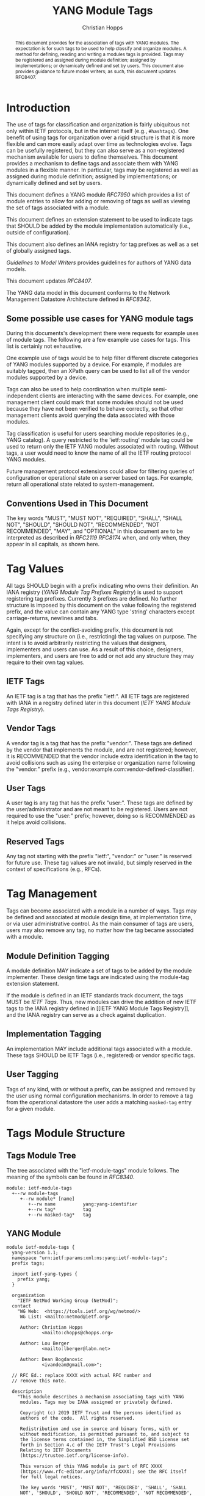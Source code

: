 # -*- fill-column: 69; org-confirm-babel-evaluate: nil -*-

#+TITLE: YANG Module Tags
#+AUTHOR: Christian Hopps
#+EMAIL: chopps@chopps.org
#+AFFILIATION: LabN Consulting, L.L.C.
#+RFC_ADD_AUTHOR: ("Lou Berger" "lberger@labn.net" "LabN Consulting, LLC.")
#+RFC_ADD_AUTHOR: ("Dean Bogdanovic" "ivandean@gmail.com" "Volta Networks")
#+RFC_NAME: draft-ietf-netmod-module-tags
#+RFC_UPDATES: 8407
#+RFC_VERSION: 11
#+RFC_XML_VERSION: 2

# Do: title, table-of-contents ::fixed-width-sections |tables
# Do: ^:sup/sub with curly -:special-strings *:emphasis
# Don't: prop:no-prop-drawers \n:preserve-linebreaks ':use-smart-quotes
#+OPTIONS: prop:nil title:t toc:t \n:nil ::t |:t ^:{} -:t *:t ':nil
#+STARTUP: noalign entitiespretty hidestars noindent showall

#+begin_abstract
This document provides for the association of tags with YANG modules.
The expectation is for such tags to be used to help classify and
organize modules. A method for defining, reading and writing a
modules tags is provided. Tags may be registered and assigned
during module definition; assigned by implementations; or dynamically
defined and set by users. This document also provides guidance to
future model writers; as such, this document updates RFC8407.
#+end_abstract

* Introduction

The use of tags for classification and organization is fairly
ubiquitous not only within IETF protocols, but in the internet itself
(e.g., =#hashtags=). One benefit of using tags for organization over
a rigid structure is that it is more flexible and can more easily
adapt over time as technologies evolve. Tags can be usefully
registered, but they can also serve as a non-registered mechanism
available for users to define themselves. This document provides a
mechanism to define tags and associate them with YANG modules in a
flexible manner. In particular, tags may be registered as well as
assigned during module definition; assigned by implementations; or
dynamically defined and set by users.

This document defines a YANG module [[RFC7950]] which
provides a list of module entries to allow for adding or removing of
tags as well as viewing the set of tags associated with a module.

This document defines an extension statement to be used to indicate
tags that SHOULD be added by the module implementation automatically
(i.e., outside of configuration).

This document also defines an IANA registry for tag prefixes as well
as a set of globally assigned tags.

[[Guidelines to Model Writers]] provides guidelines for authors of YANG
data models.

This document updates [[RFC8407]].

The YANG data model in this document conforms to the Network
Management Datastore Architecture defined in [[RFC8342]].

** Some possible use cases for YANG module tags

During this documents's development there were requests for example
uses of module tags. The following are a few example use cases for
tags. This list is certainly not exhaustive.

One example use of tags would be to help filter different discrete
categories of YANG modules supported by a device. For example, if
modules are suitably tagged, then an XPath query can be used to list
all of the vendor modules supported by a device.

Tags can also be used to help coordination when multiple
semi-independent clients are interacting with the same devices. For
example, one management client could mark that some modules should
not be used because they have not been verified to behave correctly,
so that other management clients avoid querying the data associated
with those modules.

Tag classification is useful for users searching module repositories
(e.g., YANG catalog). A query restricted to the 'ietf:routing' module
tag could be used to return only the IETF YANG modules associated
with routing. Without tags, a user would need to know the name of all
the IETF routing protocol YANG modules.

Future management protocol extensions could allow for filtering
queries of configuration or operational state on a server based on
tags. For example, return all operational state related to
system-management.

** Conventions Used in This Document

The key words "MUST", "MUST NOT", "REQUIRED", "SHALL", "SHALL NOT",
"SHOULD", "SHOULD NOT", "RECOMMENDED", "NOT RECOMMENDED", "MAY", and
"OPTIONAL" in this document are to be interpreted as described in
[[RFC2119]] [[RFC8174]] when, and only when, they appear in all capitals, as
shown here.

* Tag Values

All tags SHOULD begin with a prefix indicating who owns their
definition. An IANA registry ([[YANG Module Tag Prefixes Registry]]) is
used to support registering tag prefixes. Currently 3 prefixes
are defined. No further structure is imposed by this document on the
value following the registered prefix, and the value can contain any
YANG type 'string' characters except carriage-returns, newlines and
tabs.

Again, except for the conflict-avoiding prefix, this document is not
specifying any structure on (i.e., restricting) the tag values on
purpose. The intent is to avoid arbitrarily restricting the values
that designers, implementers and users can use. As a result of this
choice, designers, implementers, and users are free to add or not
add any structure they may require to their own tag values.

** IETF Tags

An IETF tag is a tag that has the prefix "ietf:". All IETF tags are
registered with IANA in a registry defined later in this document
([[IETF YANG Module Tags Registry]]).

** Vendor Tags

A vendor tag is a tag that has the prefix "vendor:". These tags are
defined by the vendor that implements the module, and are not
registered; however, it is RECOMMENDED that the vendor include
extra identification in the tag to avoid collisions such as using the
enterpise or organization name following the "vendor:" prefix (e.g.,
vendor:example.com:vendor-defined-classifier).

** User Tags

A user tag is any tag that has the prefix "user:". These tags are
defined by the user/administrator and are not meant to be registered.
Users are not required to use the "user:" prefix; however, doing so
is RECOMMENDED as it helps avoid collisions.

** Reserved Tags

Any tag not starting with the prefix "ietf:", "vendor:" or "user:" is
reserved for future use. These tag values are not invalid, but simply
reserved in the context of specifications (e.g., RFCs).

* Tag Management

Tags can become associated with a module in a number of ways. Tags
may be defined and associated at module design time, at
implementation time, or via user administrative control. As the main
consumer of tags are users, users may also remove any tag, no matter
how the tag became associated with a module.

** Module Definition Tagging

A module definition MAY indicate a set of tags to be added by the
module implementer. These design time tags are indicated using the
module-tag extension statement.

If the module is defined in an IETF standards track document, the
tags MUST be [[IETF Tags][IETF Tags]]. Thus, new modules can drive the addition of
new IETF tags to the IANA registry defined in [[IETF YANG Module Tags
Registry]], and the IANA registry can serve as a check against
duplication.

** Implementation Tagging

An implementation MAY include additional tags associated with a
module. These tags SHOULD be IETF Tags (i.e., registered) or vendor
specific tags.

** User Tagging

Tags of any kind, with or without a prefix, can be assigned and
removed by the user using normal configuration mechanisms. In order
to remove a tag from the operational datastore the user adds a
matching =masked-tag= entry for a given module.

* Tags Module Structure

** Tags Module Tree

The tree associated with the "ietf-module-tags" module follows. The
meaning of the symbols can be found in [[RFC8340]].

#+NAME: YANG Module Tags Tree Diagram.
#+begin_src bash  :var file=ietf-module-tags :results output verbatim replace :wrap example :exports results
pyang --tree-print-groupings -f tree ${file} | sed -e 's/^/    /'
#+end_src

#+CAPTION: YANG Module Tags Tree Diagram
#+RESULTS: YANG Module Tags Tree Diagram.
#+begin_example
    module: ietf-module-tags
      +--rw module-tags
         +--rw module* [name]
            +--rw name          yang:yang-identifier
            +--rw tag*          tag
            +--rw masked-tag*   tag
#+end_example

** YANG Module

#+NAME: test-validate-module
#+begin_src bash :var module=ietf-module-tags :results silent :exports none
if ! pyang --ietf $module 2>&1; then echo FAIL; else echo OK; fi
#+end_src

#+CAPTION: Module Tags Module
#+NAME: ietf-module-tags
#+header: :results output code silent
#+begin_src yang :exports code :file ietf-module-tags.yang
  module ietf-module-tags {
    yang-version 1.1;
    namespace "urn:ietf:params:xml:ns:yang:ietf-module-tags";
    prefix tags;

    import ietf-yang-types {
      prefix yang;
    }

    organization
      "IETF NetMod Working Group (NetMod)";
    contact
      "WG Web:  <https://tools.ietf.org/wg/netmod/>
       WG List: <mailto:netmod@ietf.org>

       Author: Christian Hopps
               <mailto:chopps@chopps.org>

       Author: Lou Berger
               <mailto:lberger@labn.net>

       Author: Dean Bogdanovic
               <ivandean@gmail.com>";

    // RFC Ed.: replace XXXX with actual RFC number and
    // remove this note.

    description
      "This module describes a mechanism associating tags with YANG
       modules. Tags may be IANA assigned or privately defined.

       Copyright (c) 2019 IETF Trust and the persons identified as
       authors of the code.  All rights reserved.

       Redistribution and use in source and binary forms, with or
       without modification, is permitted pursuant to, and subject to
       the license terms contained in, the Simplified BSD License set
       forth in Section 4.c of the IETF Trust's Legal Provisions
       Relating to IETF Documents
       (https://trustee.ietf.org/license-info).

       This version of this YANG module is part of RFC XXXX
       (https://www.rfc-editor.org/info/rfcXXXX); see the RFC itself
       for full legal notices.

       The key words 'MUST', 'MUST NOT', 'REQUIRED', 'SHALL', 'SHALL
       NOT', 'SHOULD', 'SHOULD NOT', 'RECOMMENDED', 'NOT RECOMMENDED',
       'MAY', and 'OPTIONAL' in this document are to be interpreted as
       described in BCP 14 (RFC 2119) (RFC 8174) when, and only when,
       they appear in all capitals, as shown here.";

    // RFC Ed.: update the date below with the date of RFC publication
    // and RFC number and remove this note.

    revision 1900-01-01 {
      description
        "Initial revision.";
      reference "RFC XXXX: YANG Module Tags";
    }

    typedef tag {
      type string {
        length "1..max";
        pattern '[\S ]+';
      }
      description
        "A tag is a type 'string' value that does not include carriage
         return, newline or tab characters. It SHOULD begin with a
         registered prefix; however, tags without a registered prefix
         SHOULD NOT be treated as invalid.";
    }

    extension module-tag {
      argument tag;
      description
        "The argument 'tag' is of type 'tag'. This extension statement
         is used by module authors to indicate the tags that SHOULD be
         added automatically by the system. As such the origin of the
         value for the pre-defined tags should be set to 'system'
         [RFC8342].";
    }

    container module-tags {
      description
        "Contains the list of modules and their associated tags";
      list module {
        key "name";
        description
          "A list of modules and their associated tags";
        leaf name {
          type yang:yang-identifier;
          mandatory true;
          description
            "The YANG module name.";
        }
        leaf-list tag {
          type tag;
          description
            "Tags associated with the module. See the IANA 'YANG Module
             Tag Prefixes' registry for reserved prefixes and the IANA
             'IETF YANG Module Tags' registry for IETF tags.

             The 'operational' state [RFC8342] view of this list is
             constructed using the following steps:

             1) System tags (i.e., tags of 'system' origin) are added.
             2) User configured tags (i.e., tags of 'intended' origin)
             are added.
             3) Any tag that is equal to a masked-tag is removed.";
        }
        leaf-list masked-tag {
          type tag;
          description
            "The list of tags that should not be associated with this
             module. The user can remove (mask) tags from the
             operational state datastore [RFC8342] by adding them to
             this list. It is not an error to add tags to this list
             that are not associated with the module, but they have no
             operational effect.";
        }
      }
    }
  }
#+end_src

* Other Classifications

It is worth noting that a different YANG module classification
document exists [[RFC8199]]. That document only classifies modules in a
logical manner and does not define tagging or any other mechanisms.
It divides YANG modules into two categories (service or element) and
then into one of three origins: standard, vendor or user. It does
provide a good way to discuss and identify modules in general. This
document defines IETF tags to support [[RFC8199]] style
classification.

* Guidelines to Model Writers

This section updates [[RFC8407]].

** Define Standard Tags

A module MAY indicate, using module-tag extension statements, a set
of tags that are to be automatically associated with it (i.e., not
added through configuration).

#+begin_src yang :preserve-indent t
  module example-module {
    //...
    import module-tags { prefix tags; }

    tags:module-tag "ietf:some-new-tag";
    tags:module-tag "ietf:some-other-tag";
    // ...
  }
#+end_src

The module writer can use existing standard tags, or use new tags
defined in the model definition, as appropriate. For IETF
standardized modules new tags MUST be assigned in the IANA registry
defined below, see [[IETF YANG Module Tags Registry]].

* IANA Considerations

** YANG Module Tag Prefixes Registry

IANA is asked to create a new registry "YANG Module Tag Prefixes"
grouped under a new "Protocol" category named "YANG Module Tags".

This registry allocates tag prefixes. All YANG module tags SHOULD
begin with one of the prefixes in this registry.

Prefix entries in this registry should be short strings consisting of
lowercase ASCII alpha-numeric characters and a final ":" character.

The allocation policy for this registry is Specification Required
[[RFC8126]]. The Reference and Assignee values should be sufficient to
identify and contact the organization that has been allocated the
prefix.

The initial values for this registry are as follows.

| Prefix  | Description                                                     | Reference       | Assignee |
|---------+-----------------------------------------------------------------+-----------------+----------|
| ietf:   | IETF Tags allocated in the IANA IETF YANG Module Tags registry. | [This document] | IETF     |
| vendor: | Non-registered tags allocated by the module implementer.        | [This document] | IETF     |
| user:   | Non-registered tags allocated by and for the user.              | [This document] | IETF     |

Other standards organizations (SDOs) wishing to allocate their own
set of tags should allocate a prefix from this registry.

** IETF YANG Module Tags Registry

IANA is asked to create a new registry "IETF YANG Module Tags" grouped
under a new "Protocol" category "IETF YANG Module Tags". This registry
should be included below "YANG Module Tag Prefixes" when listed on
the same page.

This registry allocates tags that have the registered prefix "ietf:".
New values should be well considered and not achievable through a
combination of already existing IETF tags. IANA assigned tags must
conform to Net-Unicode as defined in [[RFC5198]] and they shall not need
normalization.

The allocation policy for this registry is IETF Review [[RFC8126]].

The initial values for this registry are as follows.

| Tag                        | Description                                                                                                   | Reference       |
|----------------------------+---------------------------------------------------------------------------------------------------------------+-----------------|
| ietf:network-element-class | [[RFC8199]] network element.                                                                                      | [[RFC8199]]         |
| ietf:network-service-class | [[RFC8199]] network service.                                                                                      | [[RFC8199]]         |
| ietf:sdo-defined-class     | Module is defined by a standards organization.                                                                | [[RFC8199]]         |
| ietf:vendor-defined-class  | Module is defined by a vendor.                                                                                | [[RFC8199]]         |
| ietf:user-defined-class    | Module is defined by the user.                                                                                | [[RFC8199]]         |
| ietf:hardware              | Relates to hardware (e.g., inventory).                                                                        | [This document] |
| ietf:software              | Relates to software (e.g., installed OS).                                                                     | [This document] |
| ietf:protocol              | Represents a protocol (often combined with another tag to refine).                                            | [This document] |
| ietf:qos                   | Relates to quality of service.                                                                                | [This document] |
| ietf:network-service-app   | Relates to a network service application (e.g., an NTP server, DNS server, DHCP server, etc).                 | [This document] |
| ietf:system-management     | Relates to system management (e.g., a system management protocol such as syslog, TACAC+, SNMP, netconf, ...). | [This document] |
| ietf:oam                   | Relates to Operations, Administration, and Maintenance (e.g., BFD).                                           | [This document] |
| ietf:routing               | Relates to routing.                                                                                           | [This document] |
| ietf:security              | Related to security.                                                                                          | [This document] |
| ietf:signaling             | Relates to control plane signaling.                                                                           | [This document] |
| ietf:link-management       | Relates to link management.                                                                                   | [This document] |

** Updates to the IETF XML Registry

This document registers a URI in the "IETF XML Registry" [[RFC3688]].
Following the format in [[RFC3688]], the following registrations have been
made:

- URI :: urn:ietf:params:xml:ns:yang:ietf-module-tags
- Registrant Contact :: The IESG.
- XML :: N/A; the requested URI is an XML namespace.

- URI :: urn:ietf:params:xml:ns:yang:ietf-module-tags-state
- Registrant Contact :: The IESG.
- XML :: N/A; the requested URI is an XML namespace.

** Updates to the YANG Module Names Registry

This document registers two YANG modules in the "YANG Module Names"
registry [[RFC6020]]. Following the format in [[RFC6020]], the following
registration have been made:

- name :: ietf-module-tags
- namespace :: urn:ietf:params:xml:ns:yang:ietf-module-tags
- prefix :: tags
- reference :: RFC XXXX (RFC Ed.: replace XXX with actual RFC number and remove this note.)

- name :: ietf-module-tags-state
- namespace :: urn:ietf:params:xml:ns:yang:ietf-module-tags-state
- prefix :: tags
- reference :: RFC XXXX (RFC Ed.: replace XXX with actual RFC number and remove this note.)

* Security Considerations

The YANG module defined in this memo is designed to be accessed via
the NETCONF protocol [[RFC6241]]. The lowest NETCONF layer is the
secure transport layer and the mandatory-to-implement secure
transport is SSH [[RFC6242]].

This document adds the ability to associate tag meta-data with YANG
modules. This document does not define any actions based on these
associations, and none are yet defined, and therefore it does not
by itself introduce any new security considerations directly.

Users of the tag-meta data may define various actions to be taken
based on the tag meta-data. These actions and their definitions are
outside the scope of this document. Users will need to consider the
security implications of any actions they choose to define,
including the potential for a tag to get 'masked' by another user.

* Normative References
** RFC2119
** RFC7950
** RFC8126
** RFC8174
** RFC8342
** RFC8199
** RFC8407
* Informative References
** RFC3688
** RFC5198
** RFC6020
** RFC6241
** RFC6242
** RFC8340

* Examples

The following is a fictional NETCONF example result from a query of
the module tags list. For the sake of brevity only a few module
results are imagined.

#+NAME: test-validate-xml-example
#+begin_src bash :var vfile=xml-example :var module=ietf-module-tags :results silent :exports none
  mkdir -p .validate
  if ! yang2dsdl -x -t data -d .validate -v ${vfile} $module > /dev/null 2>&1; then echo FAIL; else echo OK; fi
#+end_src

#+CAPTION: Example NETCONF Query Output
#+NAME: xml-example
#+begin_src xml :file tests/test-xml-example.xml :results output code silent :exports code
  <ns0:data xmlns:ns0="urn:ietf:params:xml:ns:netconf:base:1.0">
    <t:module-tags xmlns:t="urn:ietf:params:xml:ns:yang:ietf-module-tags">
      <t:module>
        <t:name>ietf-bfd</t:name>
        <t:tag>ietf:network-element-class</t:tag>
        <t:tag>ietf:oam</t:tag>
        <t:tag>ietf:protocol</t:tag>
        <t:tag>ietf:sdo-defined-class</t:tag>
      </t:module>
      <t:module>
        <t:name>ietf-isis</t:name>
        <t:tag>ietf:network-element-class</t:tag>
        <t:tag>ietf:protocol</t:tag>
        <t:tag>ietf:sdo-defined-class</t:tag>
        <t:tag>ietf:routing</t:tag>
      </t:module>
      <t:module>
        <t:name>ietf-ssh-server</t:name>
        <t:tag>ietf:network-element-class</t:tag>
        <t:tag>ietf:protocol</t:tag>
        <t:tag>ietf:sdo-defined-class</t:tag>
        <t:tag>ietf:system-management</t:tag>
      </t:module>
    </t:module-tags>
  </ns0:data>
#+end_src

* Acknowledgements

   Special thanks to Robert Wilton for his help improving the
   introduction and providing the example use cases, as well as
   generating the non-NMDA module.

*  Non-NMDA State Module.
  As per [[RFC8407]] the following is a non-NMDA module to support
  viewing the operational state for non-NMDA compliant servers.

#+NAME: test-validate-state-module
#+begin_src bash :var module=ietf-module-tags-state :results silent :exports none
  if ! pyang --ietf $module 2>&1; then echo FAIL; else echo OK; fi
#+end_src

#+CAPTION: Non-NMDA Module Tags State Module
#+NAME: ietf-module-tags-state
#+header: :results output code silent
#+begin_src yang :exports code :file ietf-module-tags-state.yang
  module ietf-module-tags-state {
    yang-version 1.1;
    namespace "urn:ietf:params:xml:ns:yang:ietf-module-tags-state";
    prefix tags-s;

    import ietf-yang-types {
      prefix yang;
    }
    import ietf-module-tags {
      prefix tags;
    }

    organization
      "IETF NetMod Working Group (NetMod)";
    contact
      "WG Web:  <https://tools.ietf.org/wg/netmod/>
       WG List: <mailto:netmod@ietf.org>

       Author: Christian Hopps
               <mailto:chopps@chopps.org>

       Author: Lou Berger
               <mailto:lberger@labn.net>

       Author: Dean Bogdanovic
               <ivandean@gmail.com>";

    // RFC Ed.: replace XXXX with actual RFC number and
    // remove this note.

    description
      "This module describes a mechanism associating tags with YANG
       modules. Tags may be IANA assigned or privately defined.

       This is a temporary non-NMDA module that is for use by
       implementations that don't yet support NMDA.

       Copyright (c) 2019 IETF Trust and the persons identified as
       authors of the code.  All rights reserved.

       Redistribution and use in source and binary forms, with or
       without modification, is permitted pursuant to, and subject to
       the license terms contained in, the Simplified BSD License set
       forth in Section 4.c of the IETF Trust's Legal Provisions
       Relating to IETF Documents
       (https://trustee.ietf.org/license-info).

       This version of this YANG module is part of RFC XXXX
       (https://www.rfc-editor.org/info/rfcXXXX); see the RFC itself
       for full legal notices.

       The key words 'MUST', 'MUST NOT', 'REQUIRED', 'SHALL', 'SHALL
       NOT', 'SHOULD', 'SHOULD NOT', 'RECOMMENDED', 'NOT RECOMMENDED',
       'MAY', and 'OPTIONAL' in this document are to be interpreted as
       described in BCP 14 (RFC 2119) (RFC 8174) when, and only when,
       they appear in all capitals, as shown here.";

    // RFC Ed.: update the date below with the date of RFC publication
    // and RFC number and remove this note.

    revision 1900-01-01 {
      description
        "Initial revision.";
      reference
        "RFC XXXX: YANG Module Tags";
    }

    container module-tags-state {
      config false;
      status deprecated;
      description
        "Contains the list of modules and their associated tags";
      list module {
        key "name";
        status deprecated;
        description
          "A list of modules and their associated tags";
        leaf name {
          type yang:yang-identifier;
          mandatory true;
          status deprecated;
          description
            "The YANG module name.";
        }
        leaf-list tag {
          type tags:tag;
          status deprecated;
          description
            "Tags associated with the module. See the IANA 'YANG Module
             Tag Prefixes' registry for reserved prefixes and the IANA
             'IETF YANG Module Tags' registry for IETF tags.

             The contents of this list is constructed using the
             following steps:

             1) System tags (i.e., tags of added by the system) are added.
             2) User configured tags (i.e., tags added by configuration)
             are added.
             3) Any tag that is equal to a masked-tag present in the
             corresponding ietf-module-tags:module-tags:module-tag leaf
             list for this module is removed.";
        }
      }
    }
  }
#+end_src
